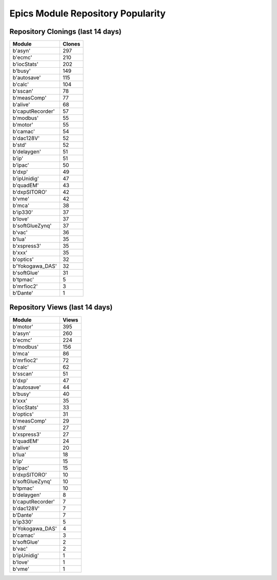 ==================================
Epics Module Repository Popularity
==================================



Repository Clonings (last 14 days)
----------------------------------
.. csv-table::
   :header: Module, Clones

   b'asyn', 297
   b'ecmc', 210
   b'iocStats', 202
   b'busy', 149
   b'autosave', 115
   b'calc', 104
   b'sscan', 78
   b'measComp', 77
   b'alive', 68
   b'caputRecorder', 57
   b'modbus', 55
   b'motor', 55
   b'camac', 54
   b'dac128V', 52
   b'std', 52
   b'delaygen', 51
   b'ip', 51
   b'ipac', 50
   b'dxp', 49
   b'ipUnidig', 47
   b'quadEM', 43
   b'dxpSITORO', 42
   b'vme', 42
   b'mca', 38
   b'ip330', 37
   b'love', 37
   b'softGlueZynq', 37
   b'vac', 36
   b'lua', 35
   b'xspress3', 35
   b'xxx', 35
   b'optics', 32
   b'Yokogawa_DAS', 32
   b'softGlue', 31
   b'tpmac', 5
   b'mrfioc2', 3
   b'Dante', 1



Repository Views (last 14 days)
-------------------------------
.. csv-table::
   :header: Module, Views

   b'motor', 395
   b'asyn', 260
   b'ecmc', 224
   b'modbus', 156
   b'mca', 86
   b'mrfioc2', 72
   b'calc', 62
   b'sscan', 51
   b'dxp', 47
   b'autosave', 44
   b'busy', 40
   b'xxx', 35
   b'iocStats', 33
   b'optics', 31
   b'measComp', 29
   b'std', 27
   b'xspress3', 27
   b'quadEM', 24
   b'alive', 20
   b'lua', 18
   b'ip', 15
   b'ipac', 15
   b'dxpSITORO', 10
   b'softGlueZynq', 10
   b'tpmac', 10
   b'delaygen', 8
   b'caputRecorder', 7
   b'dac128V', 7
   b'Dante', 7
   b'ip330', 5
   b'Yokogawa_DAS', 4
   b'camac', 3
   b'softGlue', 2
   b'vac', 2
   b'ipUnidig', 1
   b'love', 1
   b'vme', 1
